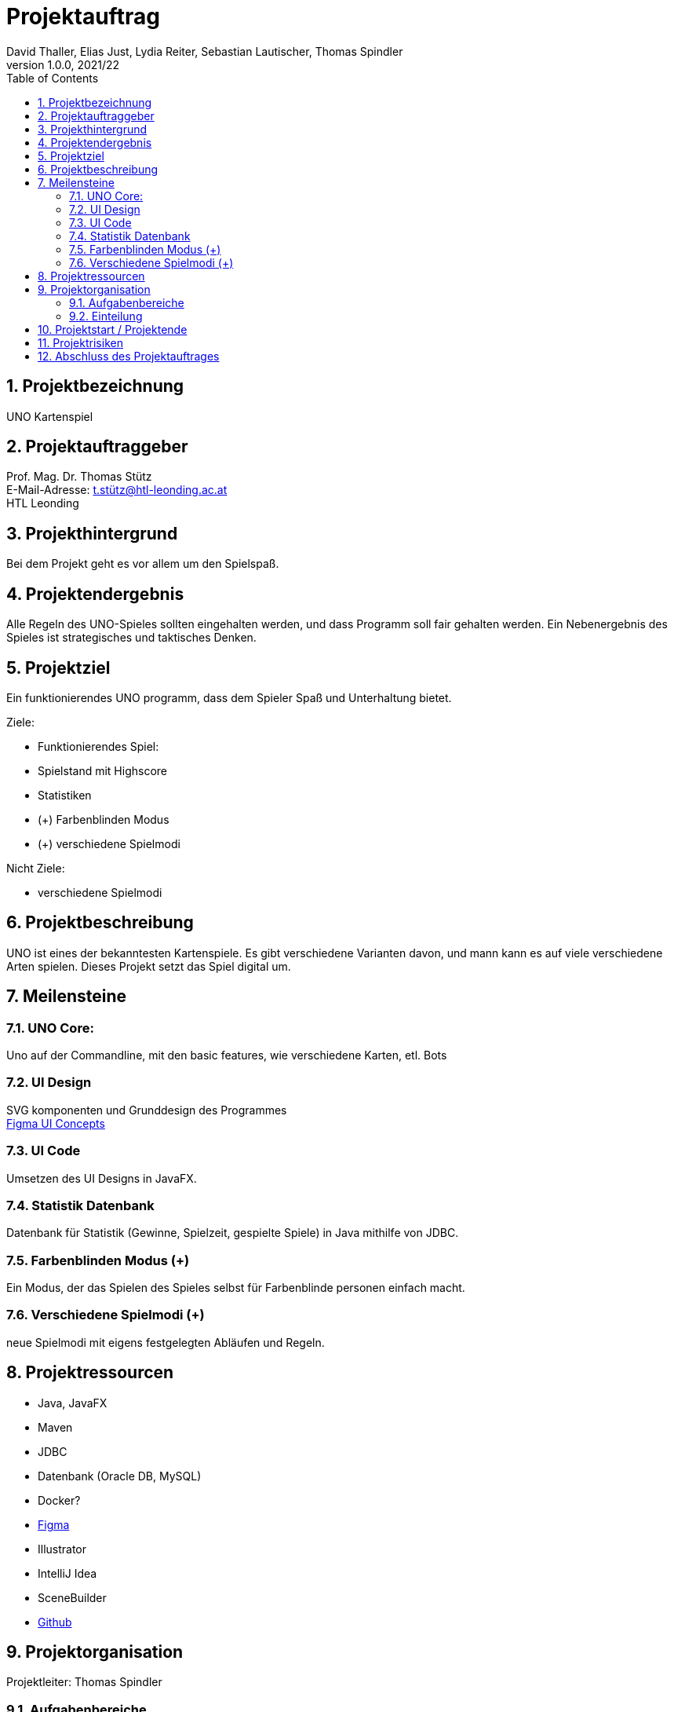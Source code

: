= Projektauftrag
David Thaller, Elias Just, Lydia Reiter, Sebastian Lautischer, Thomas Spindler
1.0.0, 2021/22
ifndef::imagesdir[:imagesdir: images]
//:toc-placement!:  // prevents the generation of the doc at this position, so it can be printed afterwards
:sourcedir: ../src/main/java
:icons: font
:sectnums:    // Nummerierung der Überschriften / section numbering
:toc: left

//Need this blank line after ifdef, don't know why...
ifdef::backend-html5[]

// print the toc here (not at the default position)
//toc::[]

== Projektbezeichnung
UNO Kartenspiel

== Projektauftraggeber
Prof. Mag. Dr. Thomas Stütz +
E-Mail-Adresse: t.stütz@htl-leonding.ac.at +
HTL Leonding

== Projekthintergrund
Bei dem Projekt geht es vor allem um den Spielspaß.

== Projektendergebnis
Alle Regeln des UNO-Spieles sollten eingehalten werden, und dass Programm soll fair gehalten werden.
Ein Nebenergebnis des Spieles ist strategisches und taktisches Denken.

== Projektziel
Ein funktionierendes UNO programm, dass dem Spieler Spaß und Unterhaltung bietet.

Ziele:

* Funktionierendes Spiel:
* Spielstand mit Highscore
* Statistiken
* (+) Farbenblinden Modus
* (+) verschiedene Spielmodi

Nicht Ziele:

* verschiedene  Spielmodi

== Projektbeschreibung
UNO ist eines der bekanntesten Kartenspiele.
Es gibt verschiedene Varianten davon, und mann kann es
auf viele verschiedene Arten spielen. Dieses Projekt setzt
das Spiel digital um.

== Meilensteine

=== UNO Core:
Uno auf der Commandline, mit den basic features, wie verschiedene
Karten, etl. Bots

=== UI Design
SVG komponenten und Grunddesign des Programmes +
https://www.figma.com/file/nTd0iuiqRUMpcepvEPDQ0Z/UNO[Figma UI Concepts]

=== UI Code
Umsetzen des UI Designs in JavaFX.

=== Statistik Datenbank
Datenbank für Statistik (Gewinne, Spielzeit, gespielte Spiele)
in Java mithilfe von JDBC.

=== Farbenblinden Modus (+)
Ein Modus, der das Spielen des Spieles selbst für
Farbenblinde personen einfach macht.

=== Verschiedene Spielmodi (+)
neue Spielmodi mit eigens festgelegten Abläufen und Regeln.

== Projektressourcen

* Java, JavaFX
* Maven
* JDBC
* Datenbank (Oracle DB, MySQL)
* Docker?
* https://www.figma.com/file/nTd0iuiqRUMpcepvEPDQ0Z/UNO[Figma]
* Illustrator
* IntelliJ Idea
* SceneBuilder
* https://github.com/2122-3bhitm-itp/02-project-uno[Github]

== Projektorganisation
Projektleiter: Thomas Spindler

=== Aufgabenbereiche
* Programmieren (basic)
* Designen
* Datenbanken
* JavaFX
* Management (z.B: docs)


=== Einteilung

[options='header']
|==============================
| Mitglied | Einteilung
| Elias Just | Datenbanken, Programmierung
| David Thaller | Design, Programmierung
| Sebastian Lautischer | Design, Management
| Lydia Reiter | Design, Programmierung
| Thomas Spindler | Projektleitung, Programmierung, JavaFX
|==============================

== Projektstart / Projektende
noch nicht offiziell festgelegt

== Projektrisiken
* Spiel, dass keinen Spielspaß bietet

== Abschluss des Projektauftrages
17.11.2021